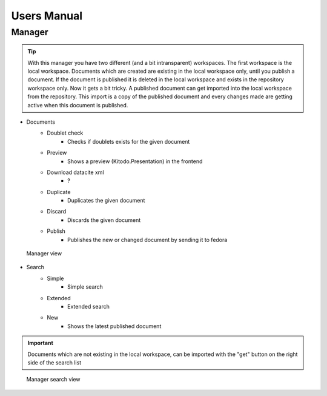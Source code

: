 ﻿.. ==================================================
.. FOR YOUR INFORMATION
.. --------------------------------------------------
.. -*- coding: utf-8 -*- with BOM.


.. _user-manual:

Users Manual
============

Manager
-------

.. tip::

    With this manager you have two different (and a bit intransparent) workspaces.
    The first workspace is the local workspace. Documents which are created are existing in the local workspace only, until you publish a document.
    If the document is published it is deleted in the local workspace and exists in the repository workspace only.
    Now it gets a bit tricky. A published document can get imported into the local workspace from the repository.
    This import is a copy of the published document and every changes made are getting active when this document is published.


* Documents
    * Doublet check
        * Checks if doublets exists for the given document
    * Preview
        * Shows a preview (Kitodo.Presentation) in the frontend
    * Download datacite xml
        * ?
    * Duplicate
        * Duplicates the given document
    * Discard
        * Discards the given document
    * Publish
        * Publishes the new or changed document by sending it to fedora

.. figure:: ../Images/Manager.png
   :width: 500px
   :alt: Manager view

   Manager view

* Search
    * Simple
        * Simple search
    * Extended
        * Extended search
    * New
        * Shows the latest published document

.. important::

   Documents which are not existing in the local workspace, can be imported with the "get" button on the right side of the search list


.. figure:: ../Images/Manager_Search.png
   :width: 500px
   :alt: Manager search view

   Manager search view